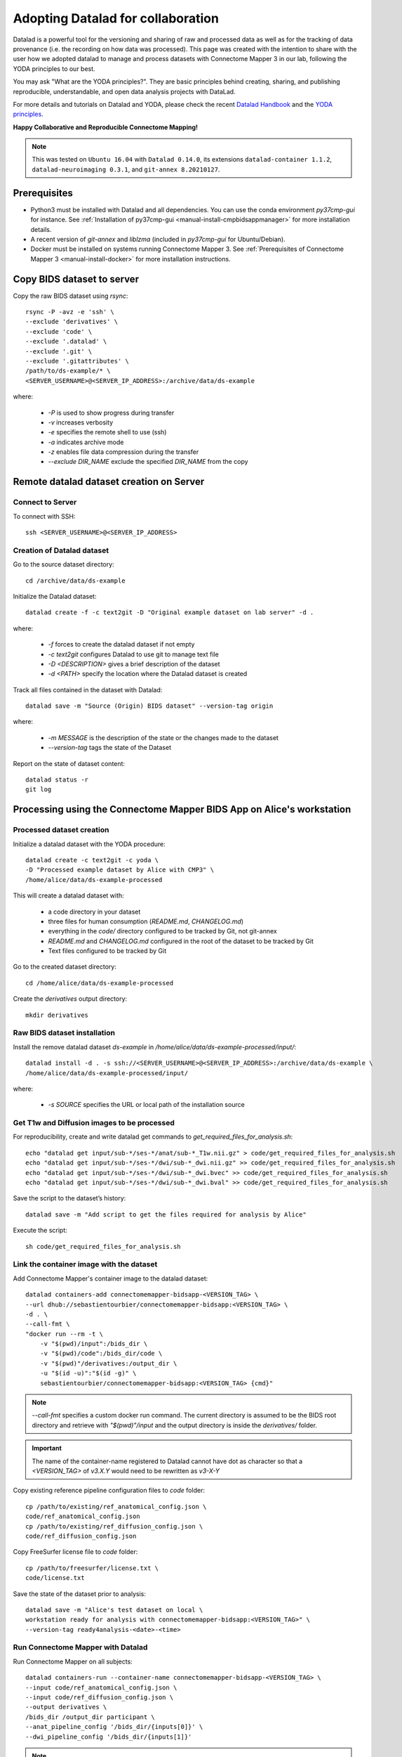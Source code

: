 .. _datalad-cmp:

===================================================
Adopting Datalad for collaboration
===================================================

Datalad is a powerful tool for the versioning and sharing of raw
and processed data as well as for the tracking of data provenance
(i.e. the recording on how data was processed). This page was
created with the intention to share with the user how we adopted
datalad to manage and process datasets with Connectome Mapper 3
in our lab, following the YODA principles to our best.

You may ask "What are the YODA principles?". They are basic principles
behind creating, sharing, and publishing reproducible, understandable,
and open data analysis projects with DataLad.

For more details and tutorials on Datalad and YODA, please check the
recent `Datalad Handbook <http://handbook.datalad.org/en/latest/>`_
and the `YODA principles <https://handbook.datalad.org/en/latest/basics/101-127-yoda.html>`_.

**Happy Collaborative and Reproducible Connectome Mapping!**

.. note:: This was tested on ``Ubuntu 16.04`` with ``Datalad 0.14.0``, its extensions ``datalad-container 1.1.2``, ``datalad-neuroimaging 0.3.1``, and ``git-annex 8.20210127``.

Prerequisites
--------------

* Python3 must be installed with Datalad and all dependencies.
  You can use the conda environment `py37cmp-gui` for instance.
  See :ref:`Installation of py37cmp-gui <manual-install-cmpbidsappmanager>`
  for more installation details.

* A recent version of `git-annex` and `liblzma` (included in
  `py37cmp-gui` for Ubuntu/Debian).

* Docker must be installed on systems running Connectome Mapper 3.
  See :ref:`Prerequisites of Connectome Mapper 3 <manual-install-docker>`
  for more installation instructions.

.. note::On Ubuntu/Debian you can manually install
    `git-annex` and `liblzma`::

        sudo apt-get install git-annex liblzma-dev

    If you are using Mac OS, start from `installing the Homebrew <https://brew.sh/>`_,
    then run the following::

        brew install git-annex xz

    To manually install Datalad and its extensions,
    run the following::

        pip install datalad[all]==0.14.0
        pip install datalad-container==1.1.2
        pip install datalad-neuroimaging==0.3.1

Copy BIDS dataset to server
------------------------------------

Copy the raw BIDS dataset using `rsync`::

    rsync -P -avz -e 'ssh' \
    --exclude 'derivatives' \
    --exclude 'code' \
    --exclude '.datalad' \
    --exclude '.git' \
    --exclude '.gitattributes' \
    /path/to/ds-example/* \
    <SERVER_USERNAME>@<SERVER_IP_ADDRESS>:/archive/data/ds-example

where:

    * `-P` is used to show progress during transfer
    * `-v` increases verbosity
    * `-e` specifies the remote shell to use (ssh)
    * `-a` indicates archive mode
    * `-z` enables file data compression during the transfer
    * `--exclude DIR_NAME` exclude the specified `DIR_NAME` from the copy

Remote datalad dataset creation on Server
-----------------------------------------

Connect to Server
~~~~~~~~~~~~~~~~~

To connect with SSH::

    ssh <SERVER_USERNAME>@<SERVER_IP_ADDRESS>

Creation of Datalad dataset
~~~~~~~~~~~~~~~~~~~~~~~~~~~~~

Go to the source dataset directory::

    cd /archive/data/ds-example

Initialize the Datalad dataset::

    datalad create -f -c text2git -D "Original example dataset on lab server" -d .

where:

    * `-f` forces to create the datalad dataset if not empty
    * `-c text2git` configures Datalad to use git to manage text file
    * `-D <DESCRIPTION>` gives a brief description of the dataset
    * `-d <PATH>` specify the location where the Datalad dataset is created

Track all files contained in the dataset with Datalad::

    datalad save -m "Source (Origin) BIDS dataset" --version-tag origin

where:

    * `-m MESSAGE` is the description of the state or
      the changes made to the dataset
    * `--version-tag` tags the state of the Dataset

Report on the state of dataset content::

    datalad status -r
    git log

Processing using the Connectome Mapper BIDS App on Alice's workstation
----------------------------------------------------------------------

Processed dataset creation
~~~~~~~~~~~~~~~~~~~~~~~~~~~

Initialize a datalad dataset with the YODA procedure::

    datalad create -c text2git -c yoda \
    -D "Processed example dataset by Alice with CMP3" \
    /home/alice/data/ds-example-processed

This will create a datalad dataset with:

    * a code directory in your dataset
    * three files for human consumption (`README.md`, `CHANGELOG.md`)
    * everything in the `code/` directory configured to be tracked by Git, not git-annex
    * `README.md` and `CHANGELOG.md` configured in the root of the dataset to be tracked by Git
    * Text files configured to be tracked by Git

Go to the created dataset directory::

    cd /home/alice/data/ds-example-processed

Create the `derivatives` output directory::

    mkdir derivatives

Raw BIDS dataset installation
~~~~~~~~~~~~~~~~~~~~~~~~~~~~~~

Install the remove datalad dataset `ds-example` in `/home/alice/data/ds-example-processed/input/`::

    datalad install -d . -s ssh://<SERVER_USERNAME>@<SERVER_IP_ADDRESS>:/archive/data/ds-example \
    /home/alice/data/ds-example-processed/input/

where:

    * `-s SOURCE` specifies the URL or local path of the installation source

Get T1w and Diffusion images to be processed
~~~~~~~~~~~~~~~~~~~~~~~~~~~~~~~~~~~~~~~~~~~~~

For reproducibility, create and write datalad get commands to `get_required_files_for_analysis.sh`::

    echo "datalad get input/sub-*/ses-*/anat/sub-*_T1w.nii.gz" > code/get_required_files_for_analysis.sh
    echo "datalad get input/sub-*/ses-*/dwi/sub-*_dwi.nii.gz" >> code/get_required_files_for_analysis.sh
    echo "datalad get input/sub-*/ses-*/dwi/sub-*_dwi.bvec" >> code/get_required_files_for_analysis.sh
    echo "datalad get input/sub-*/ses-*/dwi/sub-*_dwi.bval" >> code/get_required_files_for_analysis.sh

Save the script to the dataset’s history::

    datalad save -m "Add script to get the files required for analysis by Alice"

Execute the script::

    sh code/get_required_files_for_analysis.sh

Link the container image with the dataset
~~~~~~~~~~~~~~~~~~~~~~~~~~~~~~~~~~~~~~~~~~

Add Connectome Mapper's container image to the datalad dataset::

    datalad containers-add connectomemapper-bidsapp-<VERSION_TAG> \
    --url dhub://sebastientourbier/connectomemapper-bidsapp:<VERSION_TAG> \
    -d . \
    --call-fmt \
    "docker run --rm -t \
        -v "$(pwd)/input":/bids_dir \
        -v "$(pwd)/code":/bids_dir/code \
        -v "$(pwd)"/derivatives:/output_dir \
        -u "$(id -u)":"$(id -g)" \
        sebastientourbier/connectomemapper-bidsapp:<VERSION_TAG> {cmd}"

.. note:: `--call-fmt` specifies a custom docker run command. The current directory
    is assumed to be the BIDS root directory and retrieve with `"$(pwd)"/input` and the
    output directory is inside the `derivatives/` folder.

.. important:: The name of the container-name registered to Datalad cannot have dot
    as character so that a `<VERSION_TAG>` of `v3.X.Y` would need to be rewritten as `v3-X-Y`

Copy existing reference pipeline configuration files to `code` folder::

    cp /path/to/existing/ref_anatomical_config.json \
    code/ref_anatomical_config.json
    cp /path/to/existing/ref_diffusion_config.json \
    code/ref_diffusion_config.json

Copy FreeSurfer license file to `code` folder::

    cp /path/to/freesurfer/license.txt \
    code/license.txt

Save the state of the dataset prior to analysis::

    datalad save -m "Alice's test dataset on local \
    workstation ready for analysis with connectomemapper-bidsapp:<VERSION_TAG>" \
    --version-tag ready4analysis-<date>-<time>

Run Connectome Mapper with Datalad
~~~~~~~~~~~~~~~~~~~~~~~~~~~~~~~~~~~~~

Run Connectome Mapper on all subjects::

    datalad containers-run --container-name connectomemapper-bidsapp-<VERSION_TAG> \
    --input code/ref_anatomical_config.json \
    --input code/ref_diffusion_config.json \
    --output derivatives \
    /bids_dir /output_dir participant \
    --anat_pipeline_config '/bids_dir/{inputs[0]}' \
    --dwi_pipeline_config '/bids_dir/{inputs[1]}'

.. note:: `datalad containers-run` will take of replacing the `{inputs[i]}` by the value
    specified by the *i* `--input` flag (Indexing start at 0).

Save the state::

    datalad save -m "Alice's test dataset on local \
    workstation processed by connectomemapper-bidsapp:<VERSION_TAG>, {Date/Time}" \
    --version-tag processed-<date>-<time>

Report on the state of dataset content::

    datalad status -r
    git log

Configure a datalad dataset target on the Server
~~~~~~~~~~~~~~~~~~~~~~~~~~~~~~~~~~~~~~~~~~~~~~~~~

Create a remote dataset repository and configures it
as a dataset sibling to be used as a publication target::

    datalad create-sibling --name remote -d . \
    <SERVER_USERNAME>@<SERVER_IP_ADDRESS>:/archive/data/ds-example-processed

See the documentation of `datalad create-sibling <http://docs.datalad.org/en/stable/generated/man/datalad-create-sibling.html>`_
command for more details.

Update the remote datalad dataset
~~~~~~~~~~~~~~~~~~~~~~~~~~~~~~~~~~~~~~

Push the datalad dataset with data derivatives to the server::

    datalad push -d . --to remote


.. note:: `--to remote` specifies the `remote` dataset sibling i.e.
    ``ssh://<SERVER_USERNAME>@<SERVER_IP_ADDRESS>:/archive/data/ds-example-processed``
    previously configured.

Uninstall all files accessible from the remote
~~~~~~~~~~~~~~~~~~~~~~~~~~~~~~~~~~~~~~~~~~~~~~~

With DataLad we don’t have to keep those inputs around so you can safely uninstall them
without losing the ability to reproduce an analysis::

    datalad uninstall input/sub-*/*

Local collaboration with Bob for Electrical Source Imaging
---------------------------------------------------------------------------------------

Processed dataset installation on Bob's workstation
~~~~~~~~~~~~~~~~~~~~~~~~~~~~~~~~~~~~~~~~~~~~~~~~~~~

Install the processed datalad dataset `ds-example-processed` in `/home/bob/data/ds-example-processed`::

    datalad install -s ssh://<SERVER_USERNAME>@<SERVER_IP_ADDRESS>:/archive/data/ds-example-processed  \
    /home/bob/data/ds-example-processed

Go to datalad dataset clone directory::

    cd /home/bob/data/ds-example-processed

Get connectome mapper output files (Brain Segmentation and Multi-scale Parcellation) used by Bob in his analysis
~~~~~~~~~~~~~~~~~~~~~~~~~~~~~~~~~~~~~~~~~~~~~~~~~~~~~~~~~~~~~~~~~~~~~~~~~~~~~~~~~~~~~~~~~~~~~~~~~~~~~~~~~~~~~~~~

For reproducibility, write datalad get commands to `get_required_files_for_analysis_by_bob.sh`::

    echo "datalad get derivatives/cmp/sub-*/ses-*/anat/sub-*_mask.nii.gz" \
    > code/get_required_files_for_analysis_by_bob.sh
    echo "datalad get derivatives/cmp/sub-*/ses-*/anat/sub-*_class-*_dseg.nii.gz" \
    >> code/get_required_files_for_analysis_by_bob.sh
    echo "datalad get derivatives/cmp/sub-*/ses-*/anat/sub-*_scale*_atlas.nii.gz" \
    >> code/get_required_files_for_analysis_by_bob.sh

Save the script to the dataset’s history::

    datalad save -m "Add script to get the files required for analysis by Bob"

Execute the script::

    sh code/get_required_files_for_analysis_by_bob.sh

Update derivatives
~~~~~~~~~~~~~~~~~~

Update derivatives with data produced by Cartool::

    cd /home/bob/data/ds-example
    mkdir derivatives/cartool
    cp [...]

Save the state::

    datalad save -m "Bob's test dataset on local \
    workstation processed by cartool:<CARTOOL_VERSION>, {Date/Time}" \
    --version-tag processed-<date>-<time>

Report on the state of dataset content::

    datalad status -r
    git log

Update the remote datalad dataset
~~~~~~~~~~~~~~~~~~~~~~~~~~~~~~~~~~

Update the remote datalad dataset with data derivatives::

    datalad push -d . --to origin


.. note:: `--to origin` specifies the `origin` dataset sibling i.e.
    ``ssh://<SERVER_USERNAME>@<SERVER_IP_ADDRESS>:/archive/data/ds-example-processed``
    from which it was cloned.

Uninstall all files accessible from the remote
~~~~~~~~~~~~~~~~~~~~~~~~~~~~~~~~~~~~~~~~~~~~~~~

Again, with DataLad we don’t have to keep those inputs around so you can safely uninstall them
without losing the ability to reproduce an analysis::

    datalad uninstall derivatives/cmp/*
    datalad uninstall derivatives/freesurfer/*
    datalad uninstall derivatives/nipype/*


------------

:Authors: Sebastien Tourbier
:Version: Revision: 2 (Last modification: 2021 Feb 23)

